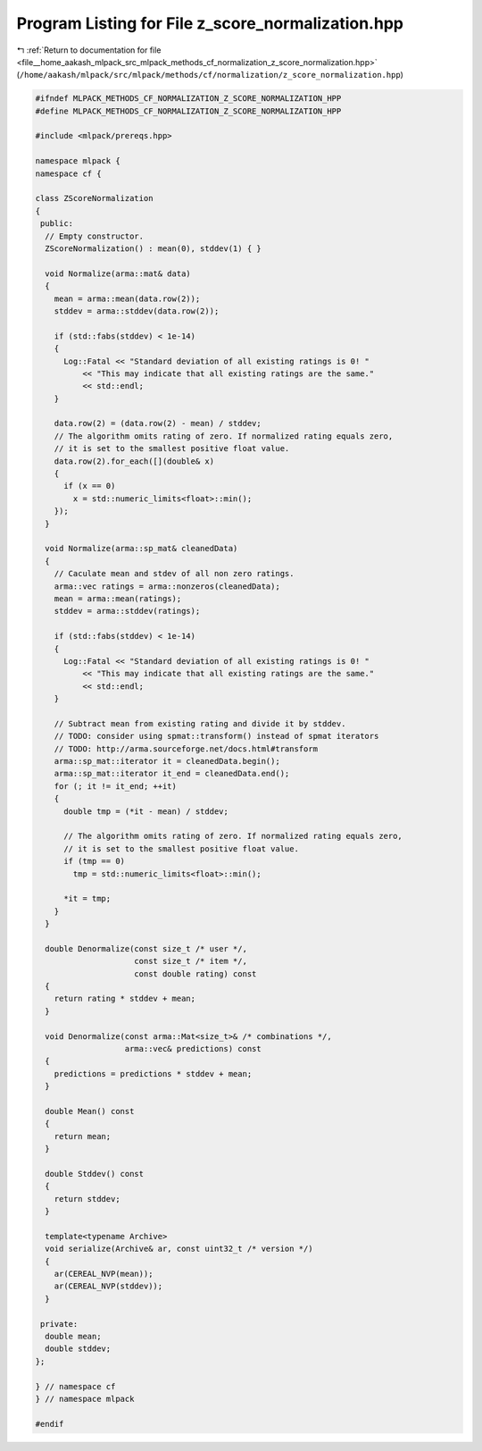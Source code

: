 
.. _program_listing_file__home_aakash_mlpack_src_mlpack_methods_cf_normalization_z_score_normalization.hpp:

Program Listing for File z_score_normalization.hpp
==================================================

|exhale_lsh| :ref:`Return to documentation for file <file__home_aakash_mlpack_src_mlpack_methods_cf_normalization_z_score_normalization.hpp>` (``/home/aakash/mlpack/src/mlpack/methods/cf/normalization/z_score_normalization.hpp``)

.. |exhale_lsh| unicode:: U+021B0 .. UPWARDS ARROW WITH TIP LEFTWARDS

.. code-block:: cpp

   
   #ifndef MLPACK_METHODS_CF_NORMALIZATION_Z_SCORE_NORMALIZATION_HPP
   #define MLPACK_METHODS_CF_NORMALIZATION_Z_SCORE_NORMALIZATION_HPP
   
   #include <mlpack/prereqs.hpp>
   
   namespace mlpack {
   namespace cf {
   
   class ZScoreNormalization
   {
    public:
     // Empty constructor.
     ZScoreNormalization() : mean(0), stddev(1) { }
   
     void Normalize(arma::mat& data)
     {
       mean = arma::mean(data.row(2));
       stddev = arma::stddev(data.row(2));
   
       if (std::fabs(stddev) < 1e-14)
       {
         Log::Fatal << "Standard deviation of all existing ratings is 0! "
             << "This may indicate that all existing ratings are the same."
             << std::endl;
       }
   
       data.row(2) = (data.row(2) - mean) / stddev;
       // The algorithm omits rating of zero. If normalized rating equals zero,
       // it is set to the smallest positive float value.
       data.row(2).for_each([](double& x)
       {
         if (x == 0)
           x = std::numeric_limits<float>::min();
       });
     }
   
     void Normalize(arma::sp_mat& cleanedData)
     {
       // Caculate mean and stdev of all non zero ratings.
       arma::vec ratings = arma::nonzeros(cleanedData);
       mean = arma::mean(ratings);
       stddev = arma::stddev(ratings);
   
       if (std::fabs(stddev) < 1e-14)
       {
         Log::Fatal << "Standard deviation of all existing ratings is 0! "
             << "This may indicate that all existing ratings are the same."
             << std::endl;
       }
   
       // Subtract mean from existing rating and divide it by stddev.
       // TODO: consider using spmat::transform() instead of spmat iterators
       // TODO: http://arma.sourceforge.net/docs.html#transform
       arma::sp_mat::iterator it = cleanedData.begin();
       arma::sp_mat::iterator it_end = cleanedData.end();
       for (; it != it_end; ++it)
       {
         double tmp = (*it - mean) / stddev;
   
         // The algorithm omits rating of zero. If normalized rating equals zero,
         // it is set to the smallest positive float value.
         if (tmp == 0)
           tmp = std::numeric_limits<float>::min();
   
         *it = tmp;
       }
     }
   
     double Denormalize(const size_t /* user */,
                        const size_t /* item */,
                        const double rating) const
     {
       return rating * stddev + mean;
     }
   
     void Denormalize(const arma::Mat<size_t>& /* combinations */,
                      arma::vec& predictions) const
     {
       predictions = predictions * stddev + mean;
     }
   
     double Mean() const
     {
       return mean;
     }
   
     double Stddev() const
     {
       return stddev;
     }
   
     template<typename Archive>
     void serialize(Archive& ar, const uint32_t /* version */)
     {
       ar(CEREAL_NVP(mean));
       ar(CEREAL_NVP(stddev));
     }
   
    private:
     double mean;
     double stddev;
   };
   
   } // namespace cf
   } // namespace mlpack
   
   #endif
